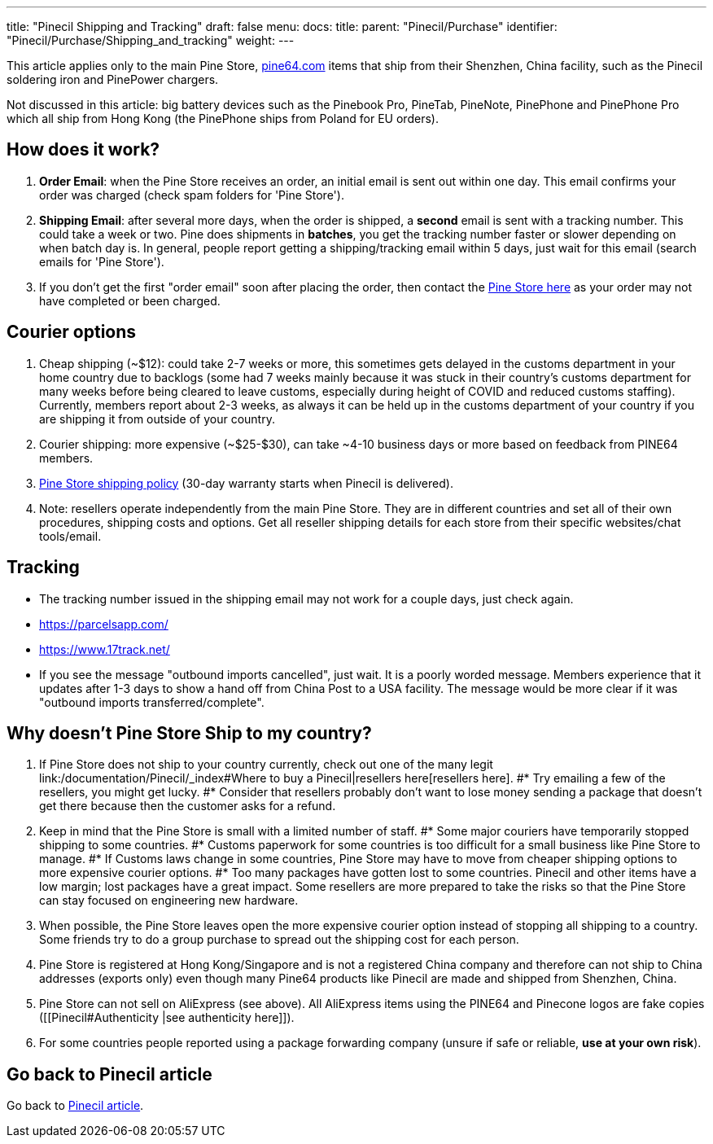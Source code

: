 ---
title: "Pinecil Shipping and Tracking"
draft: false
menu:
  docs:
    title:
    parent: "Pinecil/Purchase"
    identifier: "Pinecil/Purchase/Shipping_and_tracking"
    weight: 
---

This article applies only to the main Pine Store, https://pine64.com[pine64.com] items that ship from their Shenzhen, China facility, such as the Pinecil soldering iron and PinePower chargers.

Not discussed in this article: big battery devices such as the Pinebook Pro, PineTab, PineNote, PinePhone and PinePhone Pro which all ship from Hong Kong (the PinePhone ships from Poland for EU orders).

== How does it work?

. *Order Email*: when the Pine Store receives an order, an initial email is sent out within one day. This email confirms your order was charged (check spam folders for 'Pine Store').
. *Shipping Email*: after several more days, when the order is shipped, a *second* email is sent with a tracking number. This could take a week or two. Pine does shipments in *batches*, you get the tracking number faster or slower depending on when batch day is. In general, people report getting a shipping/tracking email within 5 days, just wait for this email (search emails for 'Pine Store').
. If you don't get the first "order email" soon after placing the order, then contact the https://pine64.com/support/[Pine Store here] as your order may not have completed or been charged.

== Courier options

. Cheap shipping (~$12): could take 2-7 weeks or more, this sometimes gets delayed in the customs department in your home country due to backlogs (some had 7 weeks mainly because it was stuck in their country's customs department for many weeks before being cleared to leave customs, especially during height of COVID and reduced customs staffing). Currently, members report about 2-3 weeks, as always it can be held up in the customs department of your country if you are shipping it from outside of your country.
. Courier shipping: more expensive (~$25-$30), can take ~4-10 business days or more based on feedback from PINE64 members.
. https://pine64.com/shipping-policy/[Pine Store shipping policy] (30-day warranty starts when Pinecil is delivered).
. Note: resellers operate independently from the main Pine Store. They are in different countries and set all of their own procedures, shipping costs and options. Get all reseller shipping details for each store from their specific websites/chat tools/email.

== Tracking

* The tracking number issued in the shipping email may not work for a couple days, just check again.
* https://parcelsapp.com/
* https://www.17track.net/

* If you see the message "outbound imports cancelled", just wait. It is a poorly worded message. Members experience that it updates after 1-3 days to show a hand off from China Post to a USA facility. The message would be more clear if it was "outbound imports transferred/complete".

== Why doesn't Pine Store Ship to my country?

. If Pine Store does not ship to your country currently, check out one of the many legit link:/documentation/Pinecil/_index#Where to buy a Pinecil|resellers here[resellers here].
#* Try emailing a few of the resellers, you might get lucky.
#* Consider that resellers probably don't want to lose money sending a package that doesn't get there because then the customer asks for a refund.
. Keep in mind that the Pine Store is small with a limited number of staff.
#* Some major couriers have temporarily stopped shipping to some countries.
#* Customs paperwork for some countries is too difficult for a small business like Pine Store to manage.
#* If Customs laws change in some countries, Pine Store may have to move from cheaper shipping options to more expensive courier options.
#* Too many packages have gotten lost to some countries. Pinecil and other items have a low margin; lost packages have a great impact. Some resellers are more prepared to take the risks so that the Pine Store can stay focused on engineering new hardware.
. When possible, the Pine Store leaves open the more expensive courier option instead of stopping all shipping to a country. Some friends try to do a group purchase to spread out the shipping cost for each person.
. Pine Store is registered at Hong Kong/Singapore and is not a registered China company and therefore can not ship to China addresses (exports only) even though many Pine64 products like Pinecil are made and shipped from Shenzhen, China.
. Pine Store can not sell on AliExpress (see above). All AliExpress items using the PINE64 and Pinecone logos are fake copies ([[Pinecil#Authenticity |see authenticity here]]).
. For some countries people reported using a package forwarding company (unsure if safe or reliable, *use at your own risk*).

== Go back to Pinecil article

Go back to link:/documentation/Pinecil/_index[Pinecil article].


